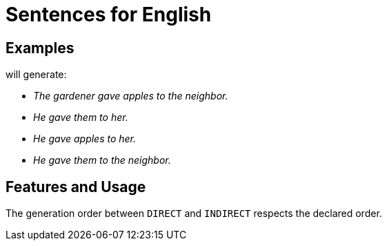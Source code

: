 = Sentences for English

== Examples

++++
<script>
spawnEditor('en_US', 
`- const SUBJECT_GARDENER = {};
mixin SUBJECT_GARDENER_ref(obj, params)
  | the gardener
  - setRefNumber(SUBJECT_GARDENER, 'S');
  - setRefGender(SUBJECT_GARDENER, 'M');
- SUBJECT_GARDENER.ref = SUBJECT_GARDENER_ref;

mixin SUBJECT_GARDENER_refexpr(obj, params)
  | he
- SUBJECT_GARDENER.refexpr = SUBJECT_GARDENER_refexpr;

- const DIRECTOBJ_APPLES = {};
mixin DIRECTOBJ_APPLES_ref(obj, params)
  | apples
  - setRefNumber(DIRECTOBJ_APPLES, 'P');
- DIRECTOBJ_APPLES.ref = DIRECTOBJ_APPLES_ref;

- const INDIRECTOBJ_NEIGHBOR = {};
mixin INDIRECTOBJ_NEIGHBOR_ref(obj, params)
  | the neighbor
  - setRefNumber(INDIRECTOBJ_NEIGHBOR, 'S');
  - setRefGender(INDIRECTOBJ_NEIGHBOR, 'F');
- INDIRECTOBJ_NEIGHBOR.ref = INDIRECTOBJ_NEIGHBOR_ref;

-
  const sentenceApples = {
    subjectGroup: {
      subject: SUBJECT_GARDENER,
    },
    verbalGroup: {
      verb: 'give',
      tense: 'PAST',
    },
    objGroups: [
      {
        type: 'DIRECT',
        obj: DIRECTOBJ_APPLES,
      },
      {
        type: 'INDIRECT',
        obj: INDIRECTOBJ_NEIGHBOR,
      },
    ],
  };

p
  | #[+sentence(sentenceApples)].
  | #[+sentence(sentenceApples)].
  - resetRep(DIRECTOBJ_APPLES);
  | #[+sentence(sentenceApples)].
  - resetRep(INDIRECTOBJ_NEIGHBOR);
  | #[+sentence(sentenceApples)].
`, 'The gardener gave apples to the neighbor. He gave them to her. He gave apples to her. He gave them to the neighbor.'
);
</script>
++++
will generate:

* _The gardener gave apples to the neighbor._
* _He gave them to her._
* _He gave apples to her._
* _He gave them to the neighbor._

== Features and Usage

The generation order between `DIRECT` and `INDIRECT` respects the declared order.




